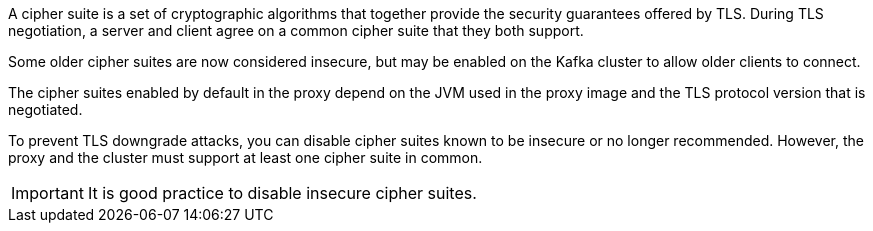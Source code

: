:_mod-docs-content-type: SNIPPET

A cipher suite is a set of cryptographic algorithms that together provide the security guarantees offered by TLS.
During TLS negotiation, a server and client agree on a common cipher suite that they both support.

Some older cipher suites are now considered insecure, but may be enabled on the Kafka cluster to allow older clients to connect.

The cipher suites enabled by default in the proxy depend on the JVM used in the proxy image and the TLS protocol version that is negotiated.

To prevent TLS downgrade attacks, you can disable cipher suites known to be insecure or no longer recommended.
However, the proxy and the cluster must support at least one cipher suite in common.

IMPORTANT: It is good practice to disable insecure cipher suites.